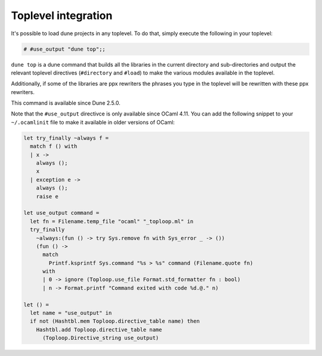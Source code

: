 ********************
Toplevel integration
********************

It's possible to load dune projects in any toplevel. To do that,
simply execute the following in your toplevel:

.. code:: ocaml

    # #use_output "dune top";;

``dune top`` is a dune command that builds all the libraries in the
current directory and sub-directories and output the relevant toplevel
directives (``#directory`` and ``#load``) to make the various modules
available in the toplevel.

Additionally, if some of the libraries are ppx rewriters the phrases
you type in the toplevel will be rewritten with these ppx rewriters.

This command is available since Dune 2.5.0.

Note that the ``#use_output`` directivce is only available since OCaml
4.11. You can add the following snippet to your ``~/.ocamlinit`` file
to make it available in older versions of OCaml:

.. code:: ocaml

    let try_finally ~always f =
      match f () with
      | x ->
        always ();
        x
      | exception e ->
        always ();
        raise e
    
    let use_output command =
      let fn = Filename.temp_file "ocaml" "_toploop.ml" in
      try_finally
        ~always:(fun () -> try Sys.remove fn with Sys_error _ -> ())
        (fun () ->
          match
            Printf.ksprintf Sys.command "%s > %s" command (Filename.quote fn)
          with
          | 0 -> ignore (Toploop.use_file Format.std_formatter fn : bool)
          | n -> Format.printf "Command exited with code %d.@." n)
    
    let () =
      let name = "use_output" in
      if not (Hashtbl.mem Toploop.directive_table name) then
        Hashtbl.add Toploop.directive_table name
          (Toploop.Directive_string use_output)


